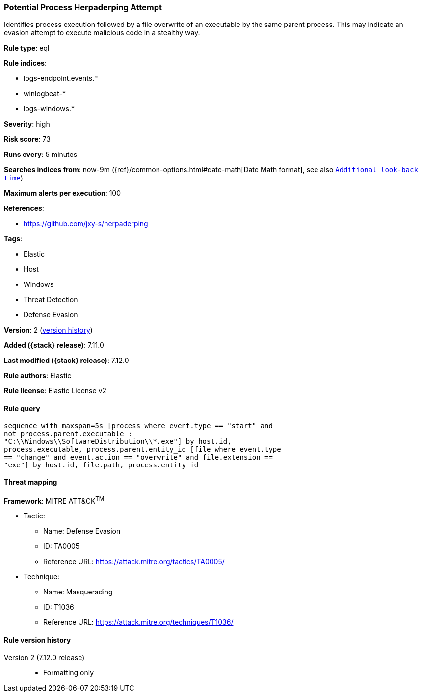 [[potential-process-herpaderping-attempt]]
=== Potential Process Herpaderping Attempt

Identifies process execution followed by a file overwrite of an executable by the same parent process. This may indicate an evasion attempt to execute malicious code in a stealthy way.

*Rule type*: eql

*Rule indices*:

* logs-endpoint.events.*
* winlogbeat-*
* logs-windows.*

*Severity*: high

*Risk score*: 73

*Runs every*: 5 minutes

*Searches indices from*: now-9m ({ref}/common-options.html#date-math[Date Math format], see also <<rule-schedule, `Additional look-back time`>>)

*Maximum alerts per execution*: 100

*References*:

* https://github.com/jxy-s/herpaderping

*Tags*:

* Elastic
* Host
* Windows
* Threat Detection
* Defense Evasion

*Version*: 2 (<<potential-process-herpaderping-attempt-history, version history>>)

*Added ({stack} release)*: 7.11.0

*Last modified ({stack} release)*: 7.12.0

*Rule authors*: Elastic

*Rule license*: Elastic License v2

==== Rule query


[source,js]
----------------------------------
sequence with maxspan=5s [process where event.type == "start" and
not process.parent.executable :
"C:\\Windows\\SoftwareDistribution\\*.exe"] by host.id,
process.executable, process.parent.entity_id [file where event.type
== "change" and event.action == "overwrite" and file.extension ==
"exe"] by host.id, file.path, process.entity_id
----------------------------------

==== Threat mapping

*Framework*: MITRE ATT&CK^TM^

* Tactic:
** Name: Defense Evasion
** ID: TA0005
** Reference URL: https://attack.mitre.org/tactics/TA0005/
* Technique:
** Name: Masquerading
** ID: T1036
** Reference URL: https://attack.mitre.org/techniques/T1036/

[[potential-process-herpaderping-attempt-history]]
==== Rule version history

Version 2 (7.12.0 release)::
* Formatting only

